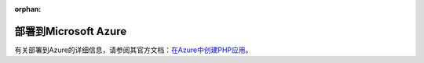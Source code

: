 :orphan:

.. index::
   single: Deployment; Deploying to Microsoft Azure Website Cloud

部署到Microsoft Azure
============================

有关部署到Azure的详细信息，请参阅其官方文档：`在Azure中创建PHP应用`_。

.. _`在Azure中创建PHP应用`: https://azure.microsoft.com/en-us/develop/php/
